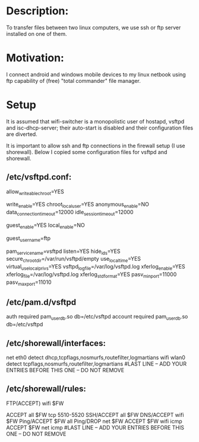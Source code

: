 * Description:
To transfer files between two linux computers, we use ssh or ftp server installed on one of them.

* Motivation:
I connect android and windows mobile devices to my linux netbook using ftp
capability of (free) "total commander" file manager.

* Setup
It is assumed that wifi-switcher is a monopolistic user of hostapd, vsftpd and
isc-dhcp-server; their auto-start is disabled and their configuration files are diverted.

It is important to allow ssh and ftp connections in the firewall setup (I use shorewall).
Below I copied some configuration files for vsftpd and shorewall.

** /etc/vsftpd.conf:
allow_writeable_chroot=YES
# if you allow file upload (write_enable), consider limiting the size of the ftp directory by
# placing it either on a separate partition, or inside the (mounted with "loop" option) file.
# [Attempt to enforce quota for the actual ftp directory owner (see guest_username) may result in server hang up.]
write_enable=YES
chroot_local_user=YES
anonymous_enable=NO
data_connection_timeout=12000
idle_session_timeout=12000
# enabling local ftp users defined in /etc/vsftpd.db (see below):
guest_enable=YES
local_enable=NO
# this is the system user which will own the files in the ftp directory
guest_username=ftp
# the way how local (non-system) users will be authenticated
pam_service_name=vsftpd
listen=YES
hide_ids=YES
secure_chroot_dir=/var/run/vsftpd/empty
use_localtime=YES
virtual_use_local_privs=YES
vsftpd_log_file=/var/log/vsftpd.log
xferlog_enable=YES
xferlog_file=/var/log/vsftpd.log
xferlog_std_format=YES
pasv_min_port=11000
pasv_max_port=11010

** /etc/pam.d/vsftpd
# the following lines refer to the file /etc/vsftpd.db
# which is created by the command
# echo -e "ftpUserName\nftpPassword" | db_load -T -t hash /etc/vsftpd.db
# (note that ftpUserName is not listed in the /etc/passwd file)
auth required pam_userdb.so db=/etc/vsftpd
account required pam_userdb.so db=/etc/vsftpd

** /etc/shorewall/interfaces:
net	eth0	detect	dhcp,tcpflags,nosmurfs,routefilter,logmartians
wifi	wlan0	detect	tcpflags,nosmurfs,routefilter,logmartians
#LAST LINE -- ADD YOUR ENTRIES BEFORE THIS ONE -- DO NOT REMOVE

** /etc/shorewall/rules:
# we accept connections on main ftp (21) port:
FTP(ACCEPT)	wifi		$FW
# we should also accept connections for ftp data ports configured in /etc/vsftpd.conf:
ACCEPT		all		$FW	tcp	5510-5520
SSH/ACCEPT	all		$FW
DNS/ACCEPT	wifi		$FW
Ping/ACCEPT	$FW		all
Ping/DROP	net		$FW
ACCEPT		$FW		wifi	icmp
ACCEPT		$FW		net	icmp
#LAST LINE -- ADD YOUR ENTRIES BEFORE THIS ONE -- DO NOT REMOVE
